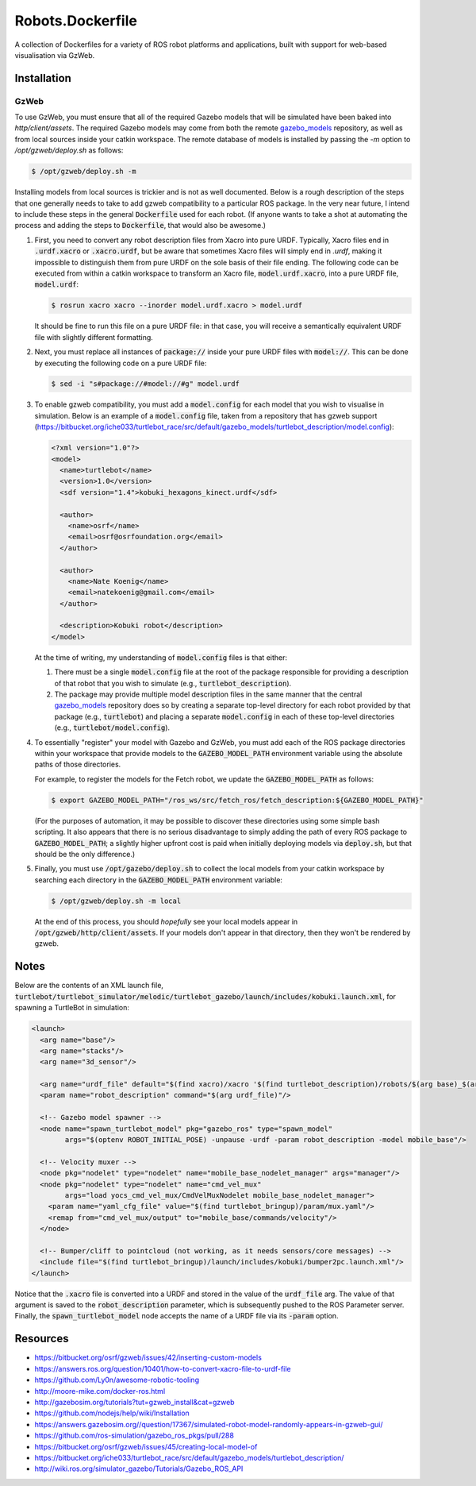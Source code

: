 Robots.Dockerfile
=================

A collection of Dockerfiles for a variety of ROS robot platforms and
applications, built with support for web-based visualisation via GzWeb.


Installation
------------

GzWeb
.....

To use GzWeb, you must ensure that all of the required Gazebo models that will
be simulated have been baked into `http/client/assets`.
The required Gazebo models may come from both the remote
`gazebo_models <https://bitbucket.org/osrf/gazebo_models>`_ repository,
as well as from local sources inside your catkin workspace.
The remote database of models is installed by passing the `-m` option to
`/opt/gzweb/deploy.sh` as follows:

.. code::

  $ /opt/gzweb/deploy.sh -m

Installing models from local sources is trickier and is not as well documented.
Below is a rough description of the steps that one generally needs to take to
add gzweb compatibility to a particular ROS package. In the very near future, I
intend to include these steps in the general :code:`Dockerfile` used for each robot.
(If anyone wants to take a shot at automating the process and adding the steps
to :code:`Dockerfile`, that would also be awesome.)

1. First, you need to convert any robot description files from Xacro into pure
   URDF. Typically, Xacro files end in :code:`.urdf.xacro` or :code:`.xacro.urdf`, but be
   aware that sometimes Xacro files will simply end in `.urdf`, making it
   impossible to distinguish them from pure URDF on the sole basis of their
   file ending.
   The following code can be executed from within a catkin workspace to
   transform an Xacro file, :code:`model.urdf.xacro`, into a pure URDF file,
   :code:`model.urdf`:

   .. code::

      $ rosrun xacro xacro --inorder model.urdf.xacro > model.urdf

   It should be fine to run this file on a pure URDF file: in that case, you
   will receive a semantically equivalent URDF file with slightly different
   formatting.

2. Next, you must replace all instances of :code:`package://` inside your pure URDF
   files with :code:`model://`. This can be done by executing the following code on
   a pure URDF file:

   .. code::

      $ sed -i "s#package://#model://#g" model.urdf

3. To enable gzweb compatibility, you must add a :code:`model.config` for each
   model that you wish to visualise in simulation. Below is an example of a
   :code:`model.config` file, taken from a repository that has gzweb support
   (https://bitbucket.org/iche033/turtlebot_race/src/default/gazebo_models/turtlebot_description/model.config):

   .. code:: xml

      <?xml version="1.0"?>
      <model>
        <name>turtlebot</name>
        <version>1.0</version>
        <sdf version="1.4">kobuki_hexagons_kinect.urdf</sdf>

        <author>
          <name>osrf</name>
          <email>osrf@osrfoundation.org</email>
        </author>

        <author>
          <name>Nate Koenig</name>
          <email>natekoenig@gmail.com</email>
        </author>

        <description>Kobuki robot</description>
      </model>

   At the time of writing, my understanding of :code:`model.config` files is
   that either:

   1. There must be a single :code:`model.config` file at the root of the
      package responsible for providing a description of that robot that
      you wish to simulate (e.g., :code:`turtlebot_description`).
   2. The package may provide multiple model description files in the same
      manner that the central `gazebo_models <https://bitbucket.org/osrf/gazebo_models>`_
      repository does so by creating a separate top-level directory for each
      robot provided by that package (e.g., :code:`turtlebot`) and placing
      a separate :code:`model.config` in each of these top-level directories
      (e.g., :code:`turtlebot/model.config`).

4. To essentially "register" your model with Gazebo and GzWeb, you must add
   each of the ROS package directories within your workspace that provide
   models to the :code:`GAZEBO_MODEL_PATH` environment variable using the absolute
   paths of those directories.

   For example, to register the models for the Fetch robot, we update the
   :code:`GAZEBO_MODEL_PATH` as follows:

   .. code::

      $ export GAZEBO_MODEL_PATH="/ros_ws/src/fetch_ros/fetch_description:${GAZEBO_MODEL_PATH}"

   (For the purposes of automation, it may be possible to discover these
   directories using some simple bash scripting. It also appears that there
   is no serious disadvantage to simply adding the path of every ROS package
   to :code:`GAZEBO_MODEL_PATH`; a slightly higher upfront cost is paid when
   initially deploying models via :code:`deploy.sh`, but that should be the only
   difference.)

5. Finally, you must use :code:`/opt/gazebo/deploy.sh` to collect the local
   models from your catkin workspace by searching each directory in the
   :code:`GAZEBO_MODEL_PATH` environment variable:

   .. code::

      $ /opt/gzweb/deploy.sh -m local

   At the end of this process, you should *hopefully* see your local models
   appear in :code:`/opt/gzweb/http/client/assets`. If your models don't appear
   in that directory, then they won't be rendered by gzweb.


Notes
-----

Below are the contents of an XML launch file,
:code:`turtlebot/turtlebot_simulator/melodic/turtlebot_gazebo/launch/includes/kobuki.launch.xml`,
for spawning a TurtleBot in simulation:

.. code:: xml

  <launch>
    <arg name="base"/>
    <arg name="stacks"/>
    <arg name="3d_sensor"/>

    <arg name="urdf_file" default="$(find xacro)/xacro '$(find turtlebot_description)/robots/$(arg base)_$(arg stacks)_$(arg 3d_sensor).urdf.xacro'"/>
    <param name="robot_description" command="$(arg urdf_file)"/>

    <!-- Gazebo model spawner -->
    <node name="spawn_turtlebot_model" pkg="gazebo_ros" type="spawn_model"
          args="$(optenv ROBOT_INITIAL_POSE) -unpause -urdf -param robot_description -model mobile_base"/>

    <!-- Velocity muxer -->
    <node pkg="nodelet" type="nodelet" name="mobile_base_nodelet_manager" args="manager"/>
    <node pkg="nodelet" type="nodelet" name="cmd_vel_mux"
          args="load yocs_cmd_vel_mux/CmdVelMuxNodelet mobile_base_nodelet_manager">
      <param name="yaml_cfg_file" value="$(find turtlebot_bringup)/param/mux.yaml"/>
      <remap from="cmd_vel_mux/output" to="mobile_base/commands/velocity"/>
    </node>

    <!-- Bumper/cliff to pointcloud (not working, as it needs sensors/core messages) -->
    <include file="$(find turtlebot_bringup)/launch/includes/kobuki/bumper2pc.launch.xml"/>
  </launch>


Notice that the :code:`.xacro` file is converted into a URDF and stored in the
value of the :code:`urdf_file` arg. The value of that argument is saved to the
:code:`robot_description` parameter, which is subsequently pushed to the ROS
Parameter server.
Finally, the :code:`spawn_turtlebot_model` node accepts the name of a URDF file
via its :code:`-param` option.


Resources
---------

* https://bitbucket.org/osrf/gzweb/issues/42/inserting-custom-models
* https://answers.ros.org/question/10401/how-to-convert-xacro-file-to-urdf-file
* https://github.com/Ly0n/awesome-robotic-tooling
* http://moore-mike.com/docker-ros.html
* http://gazebosim.org/tutorials?tut=gzweb_install&cat=gzweb
* https://github.com/nodejs/help/wiki/Installation
* https://answers.gazebosim.org//question/17367/simulated-robot-model-randomly-appears-in-gzweb-gui/
* https://github.com/ros-simulation/gazebo_ros_pkgs/pull/288
* https://bitbucket.org/osrf/gzweb/issues/45/creating-local-model-of
* https://bitbucket.org/iche033/turtlebot_race/src/default/gazebo_models/turtlebot_description/
* http://wiki.ros.org/simulator_gazebo/Tutorials/Gazebo_ROS_API
